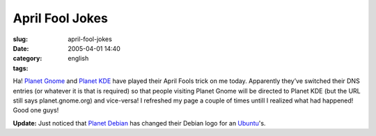 April Fool Jokes
################
:slug: april-fool-jokes
:date: 2005-04-01 14:40
:category:
:tags: english

Ha! `Planet Gnome <http://planet.gnome.org>`__ and `Planet
KDE <http://www.planetkde.org>`__ have played their April Fools trick on
me today. Apparently they’ve switched their DNS entries (or whatever it
is that is required) so that people visiting Planet Gnome will be
directed to Planet KDE (but the URL still says planet.gnome.org) and
vice-versa! I refreshed my page a couple of times untill I realized what
had happened! Good one guys!

**Update:** Just noticed that `Planet
Debian <http://planet.debian.org/>`__ has changed their Debian logo for
an `Ubuntu <http://www.ubuntulinux.org/>`__'s.
